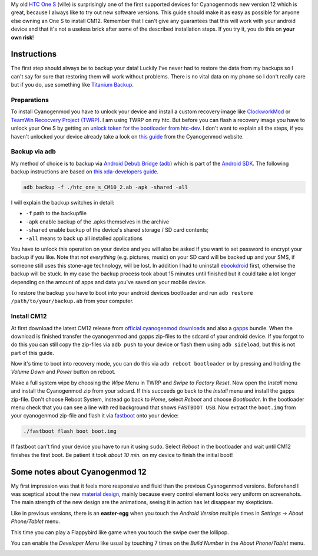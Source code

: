 .. title: Installing Cyanogenmod 12 (Android L) on HTC One S - Ville
.. slug: installing-cyanogenmod-12-android-l-on-htc-one-s-ville
.. date: 2015-01-07 12:16:11 UTC+01:00
.. tags: cm12, cyanogenmod, android, lollipop, htc, ville, easter-egg, installation, guide
.. link:
.. description: How to install Cyanogenmod 12 (Android L) on HTC One S ville.
.. type: text

My old `HTC One S <http://en.wikipedia.org/wiki/HTC_One_S>`_ (ville) is surprisingly one of the first supported devices for Cyanogenmods new version 12 which is great, because I always like to try out new software versions. This guide should make it as easy as possible for anyone else owning an One S to install CM12. Remember that I can't give any guarantees that this will work with your android device and that it's not a useless brick after some of the described installation steps. If you try it, you do this on **your own risk**!

Instructions
------------

The first step should always be to backup your data! Luckily I've never had to restore the data from my backups so I can't say for sure that restoring them will work without problems. There is no vital data on my phone so I don't really care but if you do, use something like `Titanium Backup <https://play.google.com/store/apps/details?id=com.keramidas.TitaniumBackupPro&hl=de>`_.

Preparations
~~~~~~~~~~~~

To install Cyanogenmod you have to unlock your device and install a custom recovery image like `ClockworkMod <http://clockworkmod.com/rommanager>`_ or `TeamWin Recocvery Project (TWRP) <http://teamw.in/project/twrp2>`_. I am using TWRP on my htc. But before you can flash a recovery image you have to unlock your One S by getting an `unlock token for the bootloader from htc-dev <http://htcdev.com/bootloader/>`_. I don't want to explain all the steps, if you haven't unlocked your device already take a look on `this guide <http://wiki.cyanogenmod.org/w/Install_CM_for_ville#Installing_CyanogenMod_from_recovery>`_ from the Cyanogenmod website.


Backup via adb
~~~~~~~~~~~~~~

My method of choice is to backup via `Android Debub Bridge (adb) <http://developer.android.com/tools/help/adb.html>`_ which is part of the `Android SDK <http://developer.android.com/sdk/index.html>`_. The following backup instructions are based on `this xda-developers guide <http://forum.xda-developers.com/galaxy-nexus/general/guide-phone-backup-unlock-root-t1420351>`_.

.. code:: sh

    adb backup -f ./htc_one_s_CM10_2.ab -apk -shared -all

I will explain the backup switches in detail:

- ``-f`` path to the backupfile
- ``-apk`` enable backup of the .apks themselves in the archive
- ``-shared`` enable backup of the device's shared storage / SD card contents;
- ``-all`` means to back up all installed applications

You have to unlock this operation on your device and you will also be asked if you want to set password to encrypt your backup if you like. Note that *not everything* (e.g. pictures, music) on your SD card will be backed up and your SMS, if someone still uses this stone-age technology, will be lost. In addition I had to uninstall `ebookdroid <https://play.google.com/store/apps/details?id=org.ebookdroid&hl=en>`_ first, otherwise the backup will be stuck. In my case the backup process took about 15 minutes until finished but it could take a lot longer depending on the amount of apps and data you've saved on your mobile device.

To restore the backup you have to boot into your android devices bootloader and run ``adb restore /path/to/your/backup.ab`` from your computer.

Install CM12
~~~~~~~~~~~~

At first download the latest  CM12 release from `official cyanogenmod downloads <http://download.cyanogenmod.org/?device=ville>`_ and also a `gapps <http://forum.xda-developers.com/paranoid-android/general/gapps-official-to-date-pa-google-apps-t2943900>`_ bundle. When the download is finished transfer the cyanogenmod and gapps zip-files to the sdcard of your android device. If you forgot to do this you can still copy the zip-files via ``adb push`` to your device or flash them using ``adb sideload``, but this is not part of this guide.

Now it's time to boot into recovery mode, you can do this via ``adb reboot bootloader`` or by pressing and holding the *Volume Down* and *Power* button on reboot.

Make a full system wipe by choosing the *Wipe* Menu in TWRP and *Swipe to Factory Reset*. Now open the *Install* menu and install the Cyanogenmod zip from your sdcard. If this succeeds go back to the *Install* menu and install the gapps zip-file. Don't choose Reboot System, instead go back to *Home*, select *Reboot* and choose *Bootloader*. In the bootloader menu check that you can see a line with red background that shows ``FASTBOOT USB``. Now extract the ``boot.img`` from your cyanogenmod zip-file and flash it via `fastboot <wiki.cyanogenmod.org/w/Doc:_fastboot_intro>`_ onto your device:

.. code:: sh

    ./fastboot flash boot boot.img

If fastboot can't find your device you have to run it using ``sudo``. Select *Reboot* in the bootloader and wait until CM12 finishes the first boot. Be patient it took *about 10 min.* on my device to finish the initial boot!

Some notes about Cyanogenmod 12
-------------------------------

My first impression was that it feels more responsive and fluid than the previous Cyanogenmod versions. Beforehand I was sceptical about the new `material design <https://developer.android.com/design/material/index.html>`_, mainly because every control element looks very uniform on screenshots. The main strength of the new design are the animations, seeing it in action has let disappear my skepticism.

.. image:: /imgs/cm12-desktop.png

Like in previous versions, there is an **easter-egg** when you touch the *Android Version* multiple times in *Settings → About Phone/Tablet* menu.

.. image:: /imgs/cm12-about_phone.png

This time you can play a Flappybird like game when you touch the swipe over the lollipop.

.. image:: /imgs/cm12-easter-egg_1.png

.. image:: /imgs/cm12-easter-egg_2.png

You can enable the *Developer Menu* like usual by touching 7 times on the *Build Number* in the *About Phone/Tablet* menu.

.. image:: /imgs/cm12-developer_menu.png
